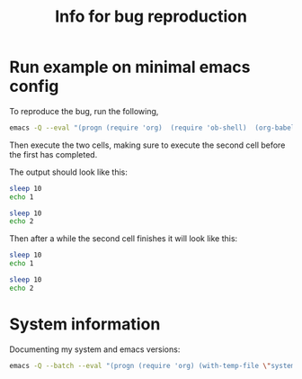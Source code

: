 #+title: Info for bug reproduction

* Run example on minimal emacs config

To reproduce the bug, run the following,

#+name: minimal_emacs
#+begin_src bash
emacs -Q --eval "(progn (require 'org)  (require 'ob-shell)  (org-babel-do-load-languages 'org-babel-load-languages '( (shell . t))) (find-file \"example.org\")) "
#+end_src

Then execute the two cells, making sure to execute the second cell before the first has completed.

The output should look like this:

#+begin_src bash :session test  :async t
sleep 10
echo 1
#+end_src

#+RESULTS:
: echo 'ob_comint_async_shell_start_0c80b6e7-f26e-4877-b8cc-843e6bfda503'
: sleep 10
: echo 2
: echo 'ob_comint_async_shell_end_0c80b6e7-f26e-4877-b8cc-843e6bfda503'
: 1


#+begin_src bash :session test  :async t
sleep 10
echo 2
#+end_src

#+RESULTS:
: 0c80b6e7-f26e-4877-b8cc-843e6bfda503


Then after a while the second cell finishes it will look like this:


#+begin_src bash :session test  :async t
sleep 10
echo 1
#+end_src

#+RESULTS:
: 2


#+begin_src bash :session test  :async t
sleep 10
echo 2
#+end_src

#+RESULTS:
: 0c80b6e7-f26e-4877-b8cc-843e6bfda503


* System information

Documenting my system and emacs versions:

#+begin_src bash
emacs -Q --batch --eval "(progn (require 'org) (with-temp-file \"system_info.log\" (insert (format \"Emacs Version: %s\nOrg Version: %s\nSystem Type: %s\" (emacs-version) (org-version nil 'full) system-type ))))"
#+end_src

#+RESULTS:
